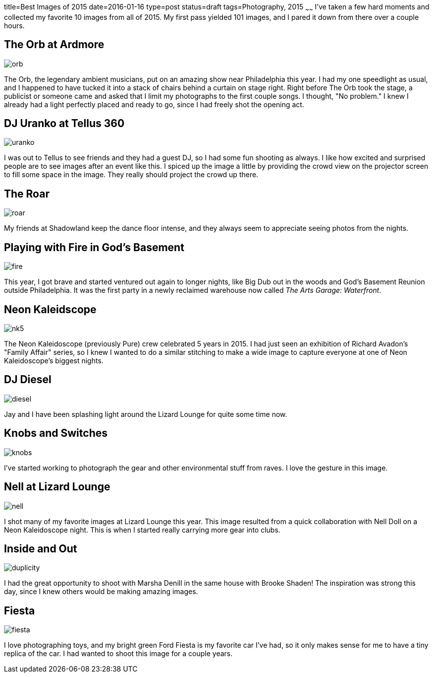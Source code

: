 title=Best Images of 2015
date=2016-01-16
type=post
status=draft
tags=Photography, 2015
~~~~~~
I've taken a few hard moments
and collected my favorite 10 images 
from all of 2015.  
My first pass yielded 101 images,
and I pared it down from there
over a couple hours.

== The Orb at Ardmore
image::{docdir}images/2015/orb.jpg[]
The Orb, 
the legendary ambient musicians, 
put on an amazing show
near Philadelphia this year.
I had my one speedlight as usual,
and I happened to have tucked it 
into a stack of chairs behind a curtain on stage right.
Right before The Orb took the stage,
a publicist or someone came
and asked that I limit my photographs
to the first couple songs.
I thought, "No problem."
I knew I already had a light perfectly placed
and ready to go, since I had freely shot
the opening act.

== DJ Uranko at Tellus 360
image::../assets/images/2015/uranko.jpg[]
I was out to Tellus to see friends
and they had a guest DJ,
so I had some fun shooting as always.
I like how excited and surprised people
are to see images after an event like this.
I spiced up the image a little
by providing the crowd view on the projector screen
to fill some space in the image.
They really should project the crowd up there.

== The Roar
image::../assets/images/2015/roar.jpg[]
My friends at Shadowland keep the dance floor intense,
and they always seem to appreciate seeing photos from the nights.

== Playing with Fire in God's Basement
image::../assets/images/2015/fire.jpg[]
This year, I got brave and started ventured out 
again to longer nights, like Big Dub out in the woods
and God's Basement Reunion outside Philadelphia.
It was the first party in a newly reclaimed warehouse
now called _The Arts Garage: Waterfront_.

== Neon Kaleidscope
image::../assets/images/2015/nk5.jpg[]
The Neon Kaleidoscope (previously Pure) crew 
celebrated 5 years in 2015.
I had just seen an exhibition
of Richard Avadon's "Family Affair" series,
so I knew I wanted to do a similar
stitching to make a wide image to capture
everyone at one of Neon Kaleidoscope's biggest nights.

== DJ Diesel
image::../assets/images/2015/diesel.jpg[]
Jay and I have been splashing light
around the Lizard Lounge for quite some time now.

== Knobs and Switches
image::../assets/images/2015/knobs.jpg[]
I've started working to photograph
the gear and other environmental stuff
from raves. I love the gesture in this image.

== Nell at Lizard Lounge
image::../assets/images/2015/nell.jpg[]
I shot many of my favorite images
at Lizard Lounge this year.
This image resulted from a quick
collaboration with Nell Doll
on a Neon Kaleidoscope night.
This is when I started
really carrying more gear
into clubs.

== Inside and Out
image::../assets/images/2015/duplicity.jpg[]
I had the great opportunity to shoot with Marsha Denill
in the same house with Brooke Shaden!
The inspiration was strong this day,
since I knew others would be making amazing images.

== Fiesta
image::../assets/images/2015/fiesta.jpg[]
I love photographing toys,
and my bright green Ford Fiesta 
is my favorite car I've had, 
so it only makes sense for me 
to have a tiny replica of the car.
I had wanted to shoot this image for a couple years.

